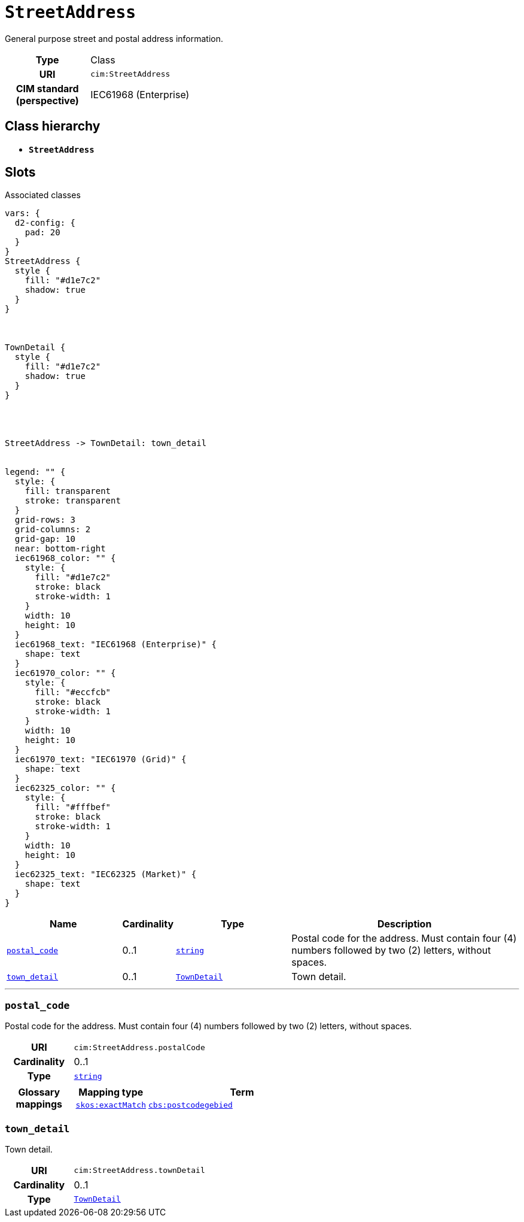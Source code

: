 = `StreetAddress`
:toclevels: 4


+++General purpose street and postal address information.+++


[cols="h,3",width=65%]
|===
| Type
| Class

| URI
| `cim:StreetAddress`


| CIM standard (perspective)
| IEC61968 (Enterprise)



|===

== Class hierarchy
* *`StreetAddress`*


== Slots



.Associated classes
[d2,svg,theme=4]
----
vars: {
  d2-config: {
    pad: 20
  }
}
StreetAddress {
  style {
    fill: "#d1e7c2"
    shadow: true
  }
}



TownDetail {
  style {
    fill: "#d1e7c2"
    shadow: true
  }
}




StreetAddress -> TownDetail: town_detail


legend: "" {
  style: {
    fill: transparent
    stroke: transparent
  }
  grid-rows: 3
  grid-columns: 2
  grid-gap: 10
  near: bottom-right
  iec61968_color: "" {
    style: {
      fill: "#d1e7c2"
      stroke: black
      stroke-width: 1
    }
    width: 10
    height: 10
  }
  iec61968_text: "IEC61968 (Enterprise)" {
    shape: text
  }
  iec61970_color: "" {
    style: {
      fill: "#eccfcb"
      stroke: black
      stroke-width: 1
    }
    width: 10
    height: 10
  }
  iec61970_text: "IEC61970 (Grid)" {
    shape: text
  }
  iec62325_color: "" {
    style: {
      fill: "#fffbef"
      stroke: black
      stroke-width: 1
    }
    width: 10
    height: 10
  }
  iec62325_text: "IEC62325 (Market)" {
    shape: text
  }
}
----


[cols="3,1,3,6",width=100%]
|===
| Name | Cardinality | Type | Description

| <<postal_code,`postal_code`>>
| 0..1
| https://w3id.org/linkml/String[`string`]
| +++Postal code for the address. Must contain four (4) numbers followed by two (2) letters, without spaces.+++

| <<town_detail,`town_detail`>>
| 0..1
| xref::class/TownDetail.adoc[`TownDetail`]
| +++Town detail.+++
|===

'''


//[discrete]
[#postal_code]
=== `postal_code`
+++Postal code for the address. Must contain four (4) numbers followed by two (2) letters, without spaces.+++

[cols="h,4",width=65%]
|===
| URI
| `cim:StreetAddress.postalCode`
| Cardinality
| 0..1
| Type
| https://w3id.org/linkml/String[`string`]


| Glossary mappings
a|

[cols="1,5"]
!===
! Mapping type ! Term

! http://www.w3.org/2004/02/skos/core#exactMatch[`skos:exactMatch`]
a! 

https://www.cbs.nl/nl-nl/onze-diensten/methoden/begrippen/postcodegebied[`cbs:postcodegebied`]



!===


|===

//[discrete]
[#town_detail]
=== `town_detail`
+++Town detail.+++

[cols="h,4",width=65%]
|===
| URI
| `cim:StreetAddress.townDetail`
| Cardinality
| 0..1
| Type
| xref::class/TownDetail.adoc[`TownDetail`]


|===


